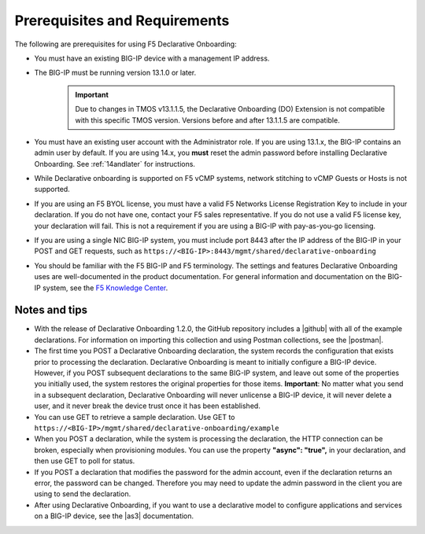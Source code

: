 
.. _prereqs:

Prerequisites and Requirements
------------------------------

The following are prerequisites for using F5 Declarative Onboarding:

- You must have an existing BIG-IP device with a management IP address.  

- The BIG-IP must be running version 13.1.0 or later.  
   .. IMPORTANT:: Due to changes in TMOS v13.1.1.5, the Declarative Onboarding (DO) Extension is not compatible with this specific TMOS version. Versions before and after 13.1.1.5 are compatible. 

- You must have an existing user account with the Administrator role. If you are using 13.1.x, the BIG-IP contains an admin user by default. If you are using 14.x, you **must** reset the admin password before installing Declarative Onboarding. See :ref:`14andlater` for instructions.  

- While Declarative onboarding is supported on F5 vCMP systems, network stitching to vCMP Guests or Hosts is not supported.

- If you are using an F5 BYOL license, you must have a valid F5 Networks License Registration Key to include in your declaration.  If you do not have one, contact your F5 sales representative. If you do not use a valid F5 license key, your declaration will fail.  This is not a requirement if you are using a BIG-IP with pay-as-you-go licensing. 

- If you are using a single NIC BIG-IP system, you must include port 8443 after the IP address of the BIG-IP in your POST and GET requests, such as ``https://<BIG-IP>:8443/mgmt/shared/declarative-onboarding``

- You should be familiar with the F5 BIG-IP and F5 terminology.  The settings and features Declarative Onboarding uses are well-documented in the product documentation. For general information and documentation on the BIG-IP system, see the `F5 Knowledge Center <https://support.f5.com/csp/knowledge-center/software/BIG-IP?module=BIG-IP%20LTM&version=13.1.0>`_.  

Notes and tips
~~~~~~~~~~~~~~

- With the release of Declarative Onboarding 1.2.0, the GitHub repository includes a |github| with all of the example declarations. For information on importing this collection and using Postman collections, see the |postman|.  

- The first time you POST a Declarative Onboarding declaration, the system records the configuration that exists prior to processing the declaration. Declarative Onboarding is meant to initially configure a BIG-IP device. However, if you POST subsequent declarations to the same BIG-IP system, and leave out some of the properties you initially used, the system restores the original properties for those items.  **Important**: No matter what you send in a subsequent declaration, Declarative Onboarding will never unlicense a BIG-IP device, it will never delete a user, and it never break the device trust once it has been established.

- You can use GET to retrieve a sample declaration.  Use GET to ``https://<BIG-IP>/mgmt/shared/declarative-onboarding/example``

- When you POST a declaration, while the system is processing the declaration, the HTTP connection can be broken, especially when provisioning modules.  You can use the property **"async": "true",** in your declaration, and then use GET to poll for status.

- If you POST a declaration that modifies the password for the admin account, even if the declaration returns an error, the password can be changed.  Therefore you may need to update the admin password in the client you are using to send the declaration.

- After using Declarative Onboarding, if you want to use a declarative model to configure applications and services on a BIG-IP device, see the |as3| documentation.



.. |br| raw:: html
   
   <br />

.. |as3| raw:: html

   <a href="https://clouddocs.f5.com/products/extensions/f5-appsvcs-extension/3/" target="_blank">Application Services 3 (AS3)</a>

.. |14| raw:: html

   <a href=https://support.f5.com/kb/en-us/products/big-ip_ltm/manuals/product/big-ip-system-secure-password-policy-14-0-0/01.html" target="_blank">BIG-IP System: Secure Password Policy</a>

.. |reset| raw:: html

   <a href="https://support.f5.com/kb/en-us/products/big-ip_ltm/manuals/product/big-ip-system-secure-password-policy-14-0-0/01.html#unique_208231698" target="_blank">Resetting passwords in v14</a>

.. |postman| raw:: html

   <a href="https://learning.getpostman.com/docs/postman/collections/intro_to_collections/" target="_blank">Postman documentation</a>


.. |github| raw:: html

   <a href="https://github.com/F5Networks/f5-declarative-onboarding/blob/master/dist/do.examples.collection.json" target="_blank">Declarative Onboarding Postman collection</a>


